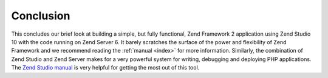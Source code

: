 .. _getting-started-with-zend-studio.conclusion:

Conclusion
==========

This concludes our brief look at building a simple, but fully functional, Zend Framework 2 application using Zend Studio 10 with the code running on Zend Server 6. It barely scratches the surface of the power and flexibility of Zend Framework and we recommend reading the :ref:`manual <index>` for more information. Similarly, the combination of Zend Studio and Zend Server makes for a very powerful system for writing, debugging and deploying PHP applications. The `Zend Studio manual <http://files.zend.com/help/Zend-Studio-10/zend-studio.htm>`_ is very helpful for getting the most out of this tool.
